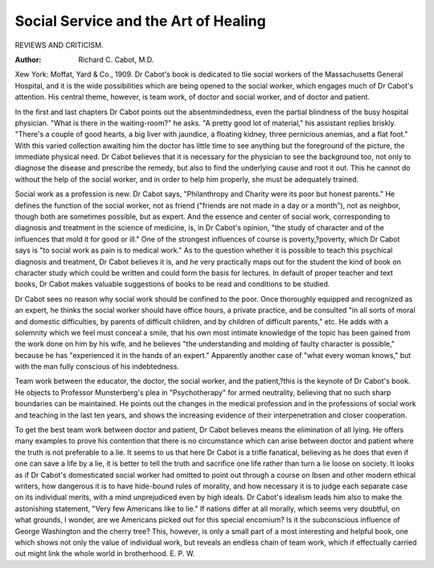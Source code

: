 Social Service and the Art of Healing
======================================

REVIEWS AND CRITICISM.

:Author: Richard C. Cabot, M.D.
Xew York: Moffat, Yard & Co., 1909.
Dr Cabot's book is dedicated to tlie social workers of the Massachusetts General Hospital, and it is the wide possibilities which are being
opened to the social worker, which engages much of Dr Cabot's attention. His central theme, however, is team work, of doctor and social
worker, and of doctor and patient.

In the first and last chapters Dr Cabot points out the absentmindedness, even the partial blindness of the busy hospital physician. "What
is there in the waiting-room?" he asks. "A pretty good lot of material,"
his assistant replies briskly. "There's a couple of good hearts, a big liver
with jaundice, a floating kidney, three pernicious anemias, and a flat
foot." With this varied collection awaiting him the doctor has little
time to see anything but the foreground of the picture, the immediate
physical need. Dr Cabot believes that it is necessary for the physician
to see the background too, not only to diagnose the disease and prescribe
the remedy, but also to find the underlying cause and root it out. This
he cannot do without the help of the social worker, and in order to help
him properly, she must be adequately trained.

Social work as a profession is new. Dr Cabot says, "Philanthropy
and Charity were its poor but honest parents." He defines the function
of the social worker, not as friend ("friends are not made in a day or
a month"), not as neighbor, though both are sometimes possible, but as
expert. And the essence and center of social work, corresponding to
diagnosis and treatment in the science of medicine, is, in Dr Cabot's
opinion, "the study of character and of the influences that mold it for
good or ill." One of the strongest influences of course is poverty,?poverty, which Dr Cabot says is "to social work as pain is to medical work."
As to the question whether it is possible to teach this psychical diagnosis and treatment, Dr Cabot believes it is, and he very practically
maps out for the student the kind of book on character study which
could be written and could form the basis for lectures. In default of
proper teacher and text books, Dr Cabot makes valuable suggestions of
books to be read and conditions to be studied.

Dr Cabot sees no reason why social work should be confined to the
poor. Once thoroughly equipped and recognized as an expert, he thinks
the social worker should have office hours, a private practice, and be
consulted "in all sorts of moral and domestic difficulties, by parents of
difficult children, and by children of difficult parents," etc. He adds with
a solemnity which we feel must conceal a smile, that his own most intimate knowledge of the topic has been gained from the work done on him
by his wife, and he believes "the understanding and molding of faulty
character is possible," because he has "experienced it in the hands of an
expert." Apparently another case of "what every woman knows," but
with the man fully conscious of his indebtedness.

Team work between the educator, the doctor, the social worker, and
the patient,?this is the keynote of Dr Cabot's book. He objects to
Professor Munsterberg's plea in "Psychotherapy" for armed neutrality,
believing that no such sharp boundaries can be maintained. He points
out the changes in the medical profession and in the professions of social
work and teaching in the last ten years, and shows the increasing evidence
of their interpenetration and closer cooperation.

To get the best team work between doctor and patient, Dr Cabot
believes means the elimination of all lying. He offers many examples
to prove his contention that there is no circumstance which can arise
between doctor and patient where the truth is not preferable to a lie. It
seems to us that here Dr Cabot is a trifle fanatical, believing as he
does that even if one can save a life by a lie, it is better to tell the truth
and sacrifice one life rather than turn a lie loose on society. It looks
as if Dr Cabot's domesticated social worker had omitted to point out
through a course on Ibsen and other modern ethical writers, how dangerous it is to have hide-bound rules of morality, and how necessary it is
to judge each separate case on its individual merits, with a mind unprejudiced even by high ideals. Dr Cabot's idealism leads him also to make
the astonishing statement, "Very few Americans like to lie." If nations
differ at all morally, which seems very doubtful, on what grounds, I
wonder, are we Americans picked out for this special encomium? Is it
the subconscious influence of George Washington and the cherry tree?
This, however, is only a small part of a most interesting and helpful
book, one which shows not only the value of individual work, but reveals
an endless chain of team work, which if effectually carried out might link
the whole world in brotherhood. E. P. W.
